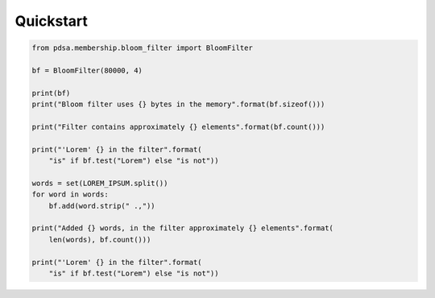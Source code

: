 Quickstart
===========


.. code:: python

    from pdsa.membership.bloom_filter import BloomFilter

    bf = BloomFilter(80000, 4)

    print(bf)
    print("Bloom filter uses {} bytes in the memory".format(bf.sizeof()))

    print("Filter contains approximately {} elements".format(bf.count()))

    print("'Lorem' {} in the filter".format(
        "is" if bf.test("Lorem") else "is not"))

    words = set(LOREM_IPSUM.split())
    for word in words:
        bf.add(word.strip(" .,"))

    print("Added {} words, in the filter approximately {} elements".format(
        len(words), bf.count()))

    print("'Lorem' {} in the filter".format(
        "is" if bf.test("Lorem") else "is not"))
